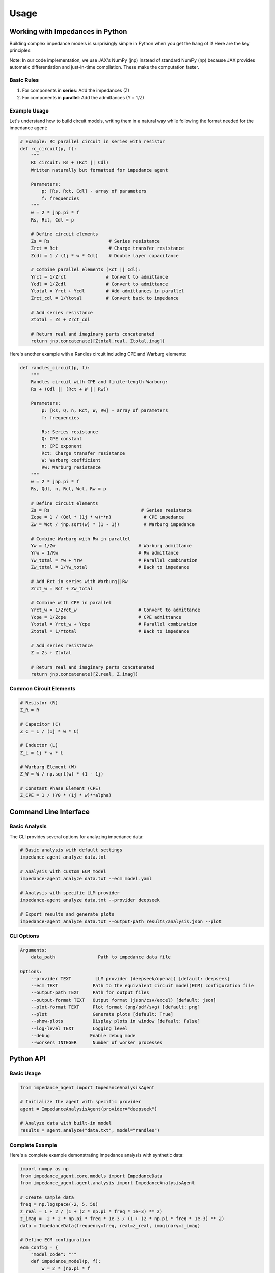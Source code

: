 Usage
=====

Working with Impedances in Python
---------------------------------
Building complex impedance models is surprisingly simple in Python when you get the hang of it! Here are the key principles:

Note: In our code implementation, we use JAX's NumPy (jnp) instead of standard NumPy (np) because JAX provides automatic differentiation and just-in-time compilation. These make the computation faster.


Basic Rules
~~~~~~~~~~~
1. For components in **series**: Add the impedances (Z)
2. For components in **parallel**: Add the admittances (Y = 1/Z)

Example Usage
~~~~~~~~~~~~~
Let's understand how to build circuit models, writing them in a natural way while following the format needed for the impedance agent:

.. code-block:: python

    # Example: RC parallel circuit in series with resistor
    def rc_circuit(p, f):
        """
        RC circuit: Rs + (Rct || Cdl)
        Written naturally but formatted for impedance agent

        Parameters:
            p: [Rs, Rct, Cdl] - array of parameters
            f: frequencies
        """
        w = 2 * jnp.pi * f
        Rs, Rct, Cdl = p

        # Define circuit elements
        Zs = Rs                      # Series resistance
        Zrct = Rct                   # Charge transfer resistance
        Zcdl = 1 / (1j * w * Cdl)    # Double layer capacitance

        # Combine parallel elements (Rct || Cdl):
        Yrct = 1/Zrct               # Convert to admittance
        Ycdl = 1/Zcdl               # Convert to admittance
        Ytotal = Yrct + Ycdl        # Add admittances in parallel
        Zrct_cdl = 1/Ytotal         # Convert back to impedance

        # Add series resistance
        Ztotal = Zs + Zrct_cdl

        # Return real and imaginary parts concatenated
        return jnp.concatenate([Ztotal.real, Ztotal.imag])

Here's another example with a Randles circuit including CPE and Warburg elements:

.. image:: /_static/images/modified_randles.png
   :width: 400px
   :align: center
   :alt: Modified Randles Circuit Diagram

.. code-block:: python

    def randles_circuit(p, f):
        """
        Randles circuit with CPE and finite-length Warburg:
        Rs + (Qdl || (Rct + W || Rw))

        Parameters:
            p: [Rs, Q, n, Rct, W, Rw] - array of parameters
            f: frequencies

            Rs: Series resistance
            Q: CPE constant
            n: CPE exponent
            Rct: Charge transfer resistance
            W: Warburg coefficient
            Rw: Warburg resistance
        """
        w = 2 * jnp.pi * f
        Rs, Qdl, n, Rct, Wct, Rw = p

        # Define circuit elements
        Zs = Rs                                  # Series resistance
        Zcpe = 1 / (Qdl * (1j * w)**n)            # CPE impedance
        Zw = Wct / jnp.sqrt(w) * (1 - 1j)         # Warburg impedance

        # Combine Warburg with Rw in parallel
        Yw = 1/Zw                               # Warburg admittance
        Yrw = 1/Rw                              # Rw admittance
        Yw_total = Yw + Yrw                     # Parallel combination
        Zw_total = 1/Yw_total                   # Back to impedance

        # Add Rct in series with Warburg||Rw
        Zrct_w = Rct + Zw_total

        # Combine with CPE in parallel
        Yrct_w = 1/Zrct_w                       # Convert to admittance
        Ycpe = 1/Zcpe                           # CPE admittance
        Ytotal = Yrct_w + Ycpe                  # Parallel combination
        Ztotal = 1/Ytotal                       # Back to impedance

        # Add series resistance
        Z = Zs + Ztotal

        # Return real and imaginary parts concatenated
        return jnp.concatenate([Z.real, Z.imag])


Common Circuit Elements
~~~~~~~~~~~~~~~~~~~~~~~
.. code-block:: python

    # Resistor (R)
    Z_R = R

    # Capacitor (C)
    Z_C = 1 / (1j * w * C)

    # Inductor (L)
    Z_L = 1j * w * L

    # Warburg Element (W)
    Z_W = W / np.sqrt(w) * (1 - 1j)

    # Constant Phase Element (CPE)
    Z_CPE = 1 / (Y0 * (1j * w)**alpha)

Command Line Interface
----------------------
Basic Analysis
~~~~~~~~~~~~~~
The CLI provides several options for analyzing impedance data:

.. code-block:: bash

    # Basic analysis with default settings
    impedance-agent analyze data.txt

    # Analysis with custom ECM model
    impedance-agent analyze data.txt --ecm model.yaml

    # Analysis with specific LLM provider
    impedance-agent analyze data.txt --provider deepseek

    # Export results and generate plots
    impedance-agent analyze data.txt --output-path results/analysis.json --plot

CLI Options
~~~~~~~~~~~
.. code-block:: text

    Arguments:
        data_path                Path to impedance data file

    Options:
        --provider TEXT         LLM provider (deepseek/openai) [default: deepseek]
        --ecm TEXT             Path to the equivalent circuit model(ECM) configuration file
        --output-path TEXT     Path for output files
        --output-format TEXT   Output format (json/csv/excel) [default: json]
        --plot-format TEXT     Plot format (png/pdf/svg) [default: png]
        --plot                 Generate plots [default: True]
        --show-plots           Display plots in window [default: False]
        --log-level TEXT       Logging level
        --debug               Enable debug mode
        --workers INTEGER      Number of worker processes

Python API
----------
Basic Usage
~~~~~~~~~~~
.. code-block:: python

    from impedance_agent import ImpedanceAnalysisAgent

    # Initialize the agent with specific provider
    agent = ImpedanceAnalysisAgent(provider="deepseek")

    # Analyze data with built-in model
    results = agent.analyze("data.txt", model="randles")

Complete Example
~~~~~~~~~~~~~~~~
Here's a complete example demonstrating impedance analysis with synthetic data:

.. code-block:: python

    import numpy as np
    from impedance_agent.core.models import ImpedanceData
    from impedance_agent.agent.analysis import ImpedanceAnalysisAgent

    # Create sample data
    freq = np.logspace(-2, 5, 50)
    z_real = 1 + 2 / (1 + (2 * np.pi * freq * 1e-3) ** 2)
    z_imag = -2 * 2 * np.pi * freq * 1e-3 / (1 + (2 * np.pi * freq * 1e-3) ** 2)
    data = ImpedanceData(frequency=freq, real=z_real, imaginary=z_imag)

    # Define ECM configuration
    ecm_config = {
        "model_code": """
        def impedance_model(p, f):
            w = 2 * jnp.pi * f
            Rs, Rct, Cdl = p
            Z = Rs + Rct / (1 + 1j * w * Cdl * Rct)
            return jnp.concatenate([Z.real, Z.imag])
        """,
        "variables": [
            {"name": "Rs", "initialValue": 1.0, "lowerBound": 0, "upperBound": 10},
            {"name": "Rct", "initialValue": 2.0, "lowerBound": 0, "upperBound": 10},
            {"name": "Cdl", "initialValue": 1e-3, "lowerBound": 0, "upperBound": 1},
        ],
    }

    # Run analysis
    agent = ImpedanceAnalysisAgent(provider="deepseek")
    result = agent.analyze(data, ecm_config)

    # Print results
    print(result.summary)
    if result.time_constant_analysis:
        print("\nTime Constant Analysis:")
        print(f"Matching score: {result.time_constant_analysis['matching_score']:.2f}")